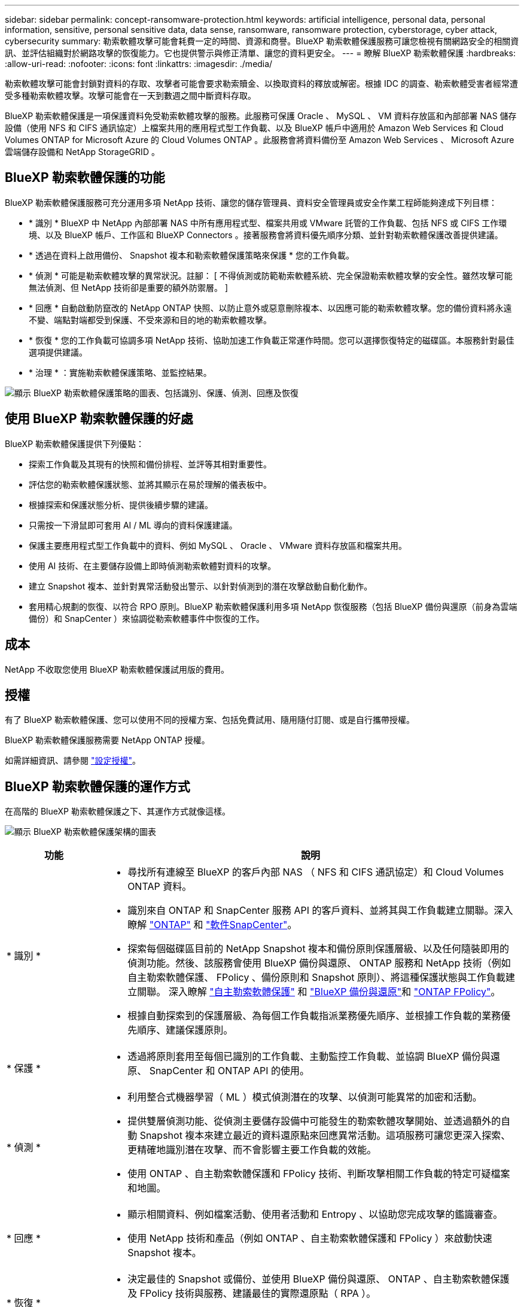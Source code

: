 ---
sidebar: sidebar 
permalink: concept-ransomware-protection.html 
keywords: artificial intelligence, personal data, personal information, sensitive, personal sensitive data, data sense, ransomware, ransomware protection, cyberstorage, cyber attack, cybersecurity 
summary: 勒索軟體攻擊可能會耗費一定的時間、資源和商譽。BlueXP 勒索軟體保護服務可讓您檢視有關網路安全的相關資訊、並評估組織對於網路攻擊的恢復能力。它也提供警示與修正清單、讓您的資料更安全。 
---
= 瞭解 BlueXP 勒索軟體保護
:hardbreaks:
:allow-uri-read: 
:nofooter: 
:icons: font
:linkattrs: 
:imagesdir: ./media/


[role="lead"]
勒索軟體攻擊可能會封鎖對資料的存取、攻擊者可能會要求勒索贖金、以換取資料的釋放或解密。根據 IDC 的調查、勒索軟體受害者經常遭受多種勒索軟體攻擊。攻擊可能會在一天到數週之間中斷資料存取。

BlueXP 勒索軟體保護是一項保護資料免受勒索軟體攻擊的服務。此服務可保護 Oracle 、 MySQL 、 VM 資料存放區和內部部署 NAS 儲存設備（使用 NFS 和 CIFS 通訊協定）上檔案共用的應用程式型工作負載、以及 BlueXP 帳戶中適用於 Amazon Web Services 和 Cloud Volumes ONTAP for Microsoft Azure 的 Cloud Volumes ONTAP 。此服務會將資料備份至 Amazon Web Services 、 Microsoft Azure 雲端儲存設備和 NetApp StorageGRID 。



== BlueXP 勒索軟體保護的功能

BlueXP 勒索軟體保護服務可充分運用多項 NetApp 技術、讓您的儲存管理員、資料安全管理員或安全作業工程師能夠達成下列目標：

* * 識別 * BlueXP 中 NetApp 內部部署 NAS 中所有應用程式型、檔案共用或 VMware 託管的工作負載、包括 NFS 或 CIFS 工作環境、以及 BlueXP 帳戶、工作區和 BlueXP Connectors 。接著服務會將資料優先順序分類、並針對勒索軟體保護改善提供建議。
* * 透過在資料上啟用備份、 Snapshot 複本和勒索軟體保護策略來保護 * 您的工作負載。
* * 偵測 * 可能是勒索軟體攻擊的異常狀況。註腳： [ 不得偵測或防範勒索軟體系統、完全保證勒索軟體攻擊的安全性。雖然攻擊可能無法偵測、但 NetApp 技術卻是重要的額外防禦層。 ]
* * 回應 * 自動啟動防竄改的 NetApp ONTAP 快照、以防止意外或惡意刪除複本、以因應可能的勒索軟體攻擊。您的備份資料將永遠不變、端點對端都受到保護、不受來源和目的地的勒索軟體攻擊。
* * 恢復 * 您的工作負載可協調多項 NetApp 技術、協助加速工作負載正常運作時間。您可以選擇恢復特定的磁碟區。本服務針對最佳選項提供建議。
* * 治理 * ：實施勒索軟體保護策略、並監控結果。


image:diagram-rp-features-phases3.png["顯示 BlueXP 勒索軟體保護策略的圖表、包括識別、保護、偵測、回應及恢復"]



== 使用 BlueXP 勒索軟體保護的好處

BlueXP 勒索軟體保護提供下列優點：

* 探索工作負載及其現有的快照和備份排程、並評等其相對重要性。
* 評估您的勒索軟體保護狀態、並將其顯示在易於理解的儀表板中。
* 根據探索和保護狀態分析、提供後續步驟的建議。
* 只需按一下滑鼠即可套用 AI / ML 導向的資料保護建議。
* 保護主要應用程式型工作負載中的資料、例如 MySQL 、 Oracle 、 VMware 資料存放區和檔案共用。
* 使用 AI 技術、在主要儲存設備上即時偵測勒索軟體對資料的攻擊。
* 建立 Snapshot 複本、並針對異常活動發出警示、以針對偵測到的潛在攻擊啟動自動化動作。
* 套用精心規劃的恢復、以符合 RPO 原則。BlueXP 勒索軟體保護利用多項 NetApp 恢復服務（包括 BlueXP 備份與還原（前身為雲端備份）和 SnapCenter ）來協調從勒索軟體事件中恢復的工作。




== 成本

NetApp 不收取您使用 BlueXP 勒索軟體保護試用版的費用。



== 授權

有了 BlueXP 勒索軟體保護、您可以使用不同的授權方案、包括免費試用、隨用隨付訂閱、或是自行攜帶授權。

BlueXP 勒索軟體保護服務需要 NetApp ONTAP 授權。

如需詳細資訊、請參閱 link:rp-start-licenses.html["設定授權"]。



== BlueXP 勒索軟體保護的運作方式

在高階的 BlueXP 勒索軟體保護之下、其運作方式就像這樣。

image:diagram-rp-architecture-preview3.png["顯示 BlueXP 勒索軟體保護架構的圖表"]

[cols="15,65a"]
|===
| 功能 | 說明 


| * 識別 *  a| 
* 尋找所有連線至 BlueXP 的客戶內部 NAS （ NFS 和 CIFS 通訊協定）和 Cloud Volumes ONTAP 資料。
* 識別來自 ONTAP 和 SnapCenter 服務 API 的客戶資料、並將其與工作負載建立關聯。深入瞭解 https://docs.netapp.com/us-en/ontap-family/["ONTAP"^] 和 https://docs.netapp.com/us-en/snapcenter/index.html["軟件SnapCenter"^]。
* 探索每個磁碟區目前的 NetApp Snapshot 複本和備份原則保護層級、以及任何隨裝即用的偵測功能。然後、該服務會使用 BlueXP 備份與還原、 ONTAP 服務和 NetApp 技術（例如自主勒索軟體保護、 FPolicy 、備份原則和 Snapshot 原則）、將這種保護狀態與工作負載建立關聯。
深入瞭解 https://docs.netapp.com/us-en/ontap/anti-ransomware/index.html["自主勒索軟體保護"^] 和 https://docs.netapp.com/us-en/bluexp-backup-recovery/index.html["BlueXP 備份與還原"^]和 https://docs.netapp.com/us-en/ontap/nas-audit/two-parts-fpolicy-solution-concept.html["ONTAP FPolicy"^]。
* 根據自動探索到的保護層級、為每個工作負載指派業務優先順序、並根據工作負載的業務優先順序、建議保護原則。




| * 保護 *  a| 
* 透過將原則套用至每個已識別的工作負載、主動監控工作負載、並協調 BlueXP 備份與還原、 SnapCenter 和 ONTAP API 的使用。




| * 偵測 *  a| 
* 利用整合式機器學習（ ML ）模式偵測潛在的攻擊、以偵測可能異常的加密和活動。
* 提供雙層偵測功能、從偵測主要儲存設備中可能發生的勒索軟體攻擊開始、並透過額外的自動 Snapshot 複本來建立最近的資料還原點來回應異常活動。這項服務可讓您更深入探索、更精確地識別潛在攻擊、而不會影響主要工作負載的效能。
* 使用 ONTAP 、自主勒索軟體保護和 FPolicy 技術、判斷攻擊相關工作負載的特定可疑檔案和地圖。




| * 回應 *  a| 
* 顯示相關資料、例如檔案活動、使用者活動和 Entropy 、以協助您完成攻擊的鑑識審查。
* 使用 NetApp 技術和產品（例如 ONTAP 、自主勒索軟體保護和 FPolicy ）來啟動快速 Snapshot 複本。




| * 恢復 *  a| 
* 決定最佳的 Snapshot 或備份、並使用 BlueXP 備份與還原、 ONTAP 、自主勒索軟體保護及 FPolicy 技術與服務、建議最佳的實際還原點（ RPA ）。
* 協調工作負載的恢復、包括 VM 、檔案共用和資料庫、並確保應用程式一致性。




| * 管轄 *  a| 
* 指派勒索軟體保護策略
* 協助您監控成果。


|===


== 支援的備份目標、工作環境和資料來源

使用 BlueXP 勒索軟體保護、瞭解您的資料對於下列類型的備份目標、工作環境和資料來源的網路攻擊有何彈性：

* 支援的備份目標 *

* Amazon Web Services （ AWS ） S3
* Microsoft Azure Blob
* NetApp StorageGRID


* 支援的工作環境 *

* 內部部署 ONTAP NAS （使用 NFS 和 CIFS 通訊協定）、搭配 ONTAP 9.11.1 版及更新版本
* Cloud Volumes ONTAP for AWS （使用 NFS 和 CIFS 通訊協定）
* Cloud Volumes ONTAP for Azure （使用 NFS 和 CIFS 通訊協定）



NOTE: 不支援下列項目： FlexGroup Volume 、早於 9.11.1 的 ONTAP 版本、 iSCSI 磁碟區和資料保護（ DP ）磁碟區。

* 支援的資料來源 *

此服務可在主要資料磁碟區上保護下列應用程式型工作負載：

* NetApp 檔案共用
* VMware資料存放區
* 資料庫（ MySQL 和 Oracle ）
* 更多資訊即將推出




== 有助於您保護勒索軟體的術語

瞭解與勒索軟體保護相關的一些術語、可能會讓您獲益良多。

* * 保護 * ： BlueXP 勒索軟體保護的保護、意味著使用保護原則、確保 Snapshot 和不可變備份定期發生在不同的安全網域。
* * 工作負載 * ： BlueXP 勒索軟體保護的工作負載可能包括 MySQL 或 Oracle 資料庫、 VMware 資料存放區或檔案共用區。

